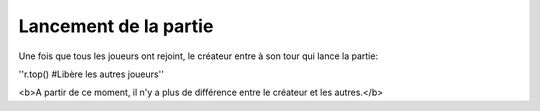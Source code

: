 Lancement de la partie
======================

Une fois que tous les joueurs ont rejoint, le créateur entre à son tour qui lance la partie:

''r.top() #Libère les autres joueurs''

<b>A partir de ce moment, il n'y a plus de différence entre le créateur et les autres.</b>

